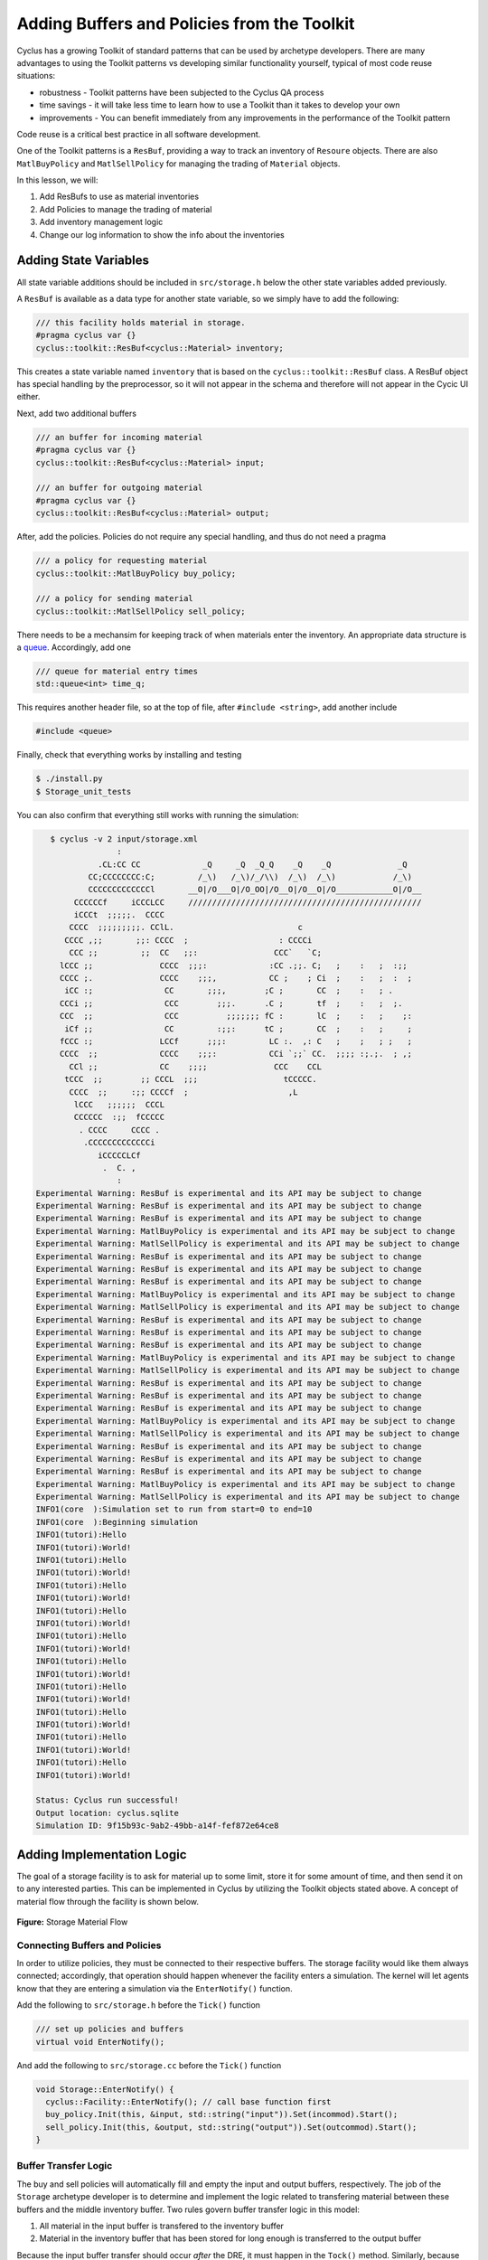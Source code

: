 Adding Buffers and Policies from the Toolkit
=================================================

Cyclus has a growing Toolkit of standard patterns that can be used by
archetype developers.  There are many advantages to using the Toolkit patterns
vs developing similar functionality yourself, typical of most code reuse
situations:

* robustness - Toolkit patterns have been subjected to the Cyclus QA process
* time savings - it will take less time to learn how to use a Toolkit than it takes to develop your own
* improvements - You can benefit immediately from any improvements in the performance of the Toolkit pattern

Code reuse is a critical best practice in all software development.

One of the Toolkit patterns is a ``ResBuf``, providing a way to track an
inventory of ``Resoure`` objects. There are also ``MatlBuyPolicy`` and
``MatlSellPolicy`` for managing the trading of ``Material`` objects.

In this lesson, we will:

1. Add ResBufs to use as material inventories
2. Add Policies to manage the trading of material
3. Add inventory management logic
4. Change our log information to show the info about the inventories

Adding State Variables
------------------------

All state variable additions should be included in ``src/storage.h`` below the
other state variables added previously.

A ``ResBuf`` is available as a data type for another state variable, so we simply have to add the following:

.. code-block:: c++

    /// this facility holds material in storage.
    #pragma cyclus var {}
    cyclus::toolkit::ResBuf<cyclus::Material> inventory;

This creates a state variable named ``inventory`` that is based on the
``cyclus::toolkit::ResBuf`` class.  A ResBuf object has special
handling by the preprocessor, so it will not appear in the schema and
therefore will not appear in the Cycic UI either.

Next, add two additional buffers

.. code-block:: c++

    /// an buffer for incoming material
    #pragma cyclus var {}
    cyclus::toolkit::ResBuf<cyclus::Material> input;

    /// an buffer for outgoing material
    #pragma cyclus var {}
    cyclus::toolkit::ResBuf<cyclus::Material> output;

After, add the policies. Policies do not require any special handling, and
thus do not need a pragma

.. code-block:: c++

    /// a policy for requesting material
    cyclus::toolkit::MatlBuyPolicy buy_policy;

    /// a policy for sending material
    cyclus::toolkit::MatlSellPolicy sell_policy;

There needs to be a mechansim for keeping track of when materials enter the
inventory. An appropriate data structure is a `queue
<http://www.cplusplus.com/reference/queue/queue/>`_. Accordingly, add one

.. code-block:: c++

    /// queue for material entry times
    std::queue<int> time_q;

This requires another header file, so at the top of file, after ``#include
<string>``, add another include

.. code-block:: c++

    #include <queue>

Finally, check that everything works by installing and testing

.. code-block:: bash

    $ ./install.py
    $ Storage_unit_tests

You can also confirm that everything still works with running the simulation:

.. code-block:: bash

    $ cyclus -v 2 input/storage.xml
                  :                                                               
              .CL:CC CC             _Q     _Q  _Q_Q    _Q    _Q              _Q   
            CC;CCCCCCCC:C;         /_\)   /_\)/_/\\)  /_\)  /_\)            /_\)  
            CCCCCCCCCCCCCl       __O|/O___O|/O_OO|/O__O|/O__O|/O____________O|/O__
         CCCCCCf     iCCCLCC     /////////////////////////////////////////////////
         iCCCt  ;;;;;.  CCCC                                                      
        CCCC  ;;;;;;;;;. CClL.                          c                         
       CCCC ,;;       ;;: CCCC  ;                   : CCCCi                       
        CCC ;;         ;;  CC   ;;:                CCC`   `C;                     
      lCCC ;;              CCCC  ;;;:             :CC .;;. C;   ;    :   ;  :;;   
      CCCC ;.              CCCC    ;;;,           CC ;    ; Ci  ;    :   ;  :  ;  
       iCC :;               CC       ;;;,        ;C ;       CC  ;    :   ; .      
      CCCi ;;               CCC        ;;;.      .C ;       tf  ;    :   ;  ;.    
      CCC  ;;               CCC          ;;;;;;; fC :       lC  ;    :   ;    ;:  
       iCf ;;               CC         :;;:      tC ;       CC  ;    :   ;     ;  
      fCCC :;              LCCf      ;;;:         LC :.  ,: C   ;    ;   ; ;   ;  
      CCCC  ;;             CCCC    ;;;:           CCi `;;` CC.  ;;;; :;.;.  ; ,;  
        CCl ;;             CC    ;;;;              CCC    CCL                     
       tCCC  ;;        ;; CCCL  ;;;                  tCCCCC.                      
        CCCC  ;;     :;; CCCCf  ;                     ,L                          
         lCCC   ;;;;;;  CCCL                                                      
         CCCCCC  :;;  fCCCCC                                                      
          . CCCC     CCCC .                                                       
           .CCCCCCCCCCCCCi                                                        
              iCCCCCLCf                                                           
               .  C. ,                                                            
                  :                                                               
 Experimental Warning: ResBuf is experimental and its API may be subject to change
 Experimental Warning: ResBuf is experimental and its API may be subject to change
 Experimental Warning: ResBuf is experimental and its API may be subject to change
 Experimental Warning: MatlBuyPolicy is experimental and its API may be subject to change
 Experimental Warning: MatlSellPolicy is experimental and its API may be subject to change
 Experimental Warning: ResBuf is experimental and its API may be subject to change
 Experimental Warning: ResBuf is experimental and its API may be subject to change
 Experimental Warning: ResBuf is experimental and its API may be subject to change
 Experimental Warning: MatlBuyPolicy is experimental and its API may be subject to change
 Experimental Warning: MatlSellPolicy is experimental and its API may be subject to change
 Experimental Warning: ResBuf is experimental and its API may be subject to change
 Experimental Warning: ResBuf is experimental and its API may be subject to change
 Experimental Warning: ResBuf is experimental and its API may be subject to change
 Experimental Warning: MatlBuyPolicy is experimental and its API may be subject to change
 Experimental Warning: MatlSellPolicy is experimental and its API may be subject to change
 Experimental Warning: ResBuf is experimental and its API may be subject to change
 Experimental Warning: ResBuf is experimental and its API may be subject to change
 Experimental Warning: ResBuf is experimental and its API may be subject to change
 Experimental Warning: MatlBuyPolicy is experimental and its API may be subject to change
 Experimental Warning: MatlSellPolicy is experimental and its API may be subject to change
 Experimental Warning: ResBuf is experimental and its API may be subject to change
 Experimental Warning: ResBuf is experimental and its API may be subject to change
 Experimental Warning: ResBuf is experimental and its API may be subject to change
 Experimental Warning: MatlBuyPolicy is experimental and its API may be subject to change
 Experimental Warning: MatlSellPolicy is experimental and its API may be subject to change
 INFO1(core  ):Simulation set to run from start=0 to end=10
 INFO1(core  ):Beginning simulation
 INFO1(tutori):Hello
 INFO1(tutori):World!
 INFO1(tutori):Hello
 INFO1(tutori):World!
 INFO1(tutori):Hello
 INFO1(tutori):World!
 INFO1(tutori):Hello
 INFO1(tutori):World!
 INFO1(tutori):Hello
 INFO1(tutori):World!
 INFO1(tutori):Hello
 INFO1(tutori):World!
 INFO1(tutori):Hello
 INFO1(tutori):World!
 INFO1(tutori):Hello
 INFO1(tutori):World!
 INFO1(tutori):Hello
 INFO1(tutori):World!
 INFO1(tutori):Hello
 INFO1(tutori):World!

 Status: Cyclus run successful!
 Output location: cyclus.sqlite
 Simulation ID: 9f15b93c-9ab2-49bb-a14f-fef872e64ce8


Adding Implementation Logic
-----------------------------

The goal of a storage facility is to ask for material up to some limit, store it
for some amount of time, and then send it on to any interested parties. This can
be implemented in Cyclus by utilizing the Toolkit objects stated above. A
concept of material flow through the facility is shown below.

.. figure:: storage_diagram.svg
    :width: 50 %
    :align: center

    **Figure:** Storage Material Flow

Connecting Buffers and Policies
++++++++++++++++++++++++++++++++

In order to utilize policies, they must be connected to their respective
buffers. The storage facility would like them always connected; accordingly,
that operation should happen whenever the facility enters a simulation. The
kernel will let agents know that they are entering a simulation via the
``EnterNotify()`` function.

Add the following to ``src/storage.h`` before the ``Tick()`` function

.. code-block:: c++

    /// set up policies and buffers
    virtual void EnterNotify();

And add the following to ``src/storage.cc`` before the ``Tick()`` function

.. code-block:: c++

    void Storage::EnterNotify() {
      cyclus::Facility::EnterNotify(); // call base function first
      buy_policy.Init(this, &input, std::string("input")).Set(incommod).Start();
      sell_policy.Init(this, &output, std::string("output")).Set(outcommod).Start(); 
    }

Buffer Transfer Logic
++++++++++++++++++++++++++++++++

The buy and sell policies will automatically fill and empty the input and output
buffers, respectively. The job of the ``Storage`` archetype developer is to
determine and implement the logic related to transfering material between these
buffers and the middle inventory buffer. Two rules govern buffer transfer logic
in this model:

1. All material in the input buffer is transfered to the inventory buffer
2. Material in the inventory buffer that has been stored for long enough is
   transferred to the output buffer

Because the input buffer transfer should occur *after* the DRE, it must happen
in the ``Tock()`` method. Similarly, because the output buffer transfer should
occur *before* the DRE, it must happen in the ``Tick()`` method. For each
transfer, care must be taken to update the ``time_q`` queue appropriately.

The input buffer transfer requires the following operation for every object in
the buffer:

1. *Pop* the object from the input buffer
2. *Push* the object to the inventory buffer
3. *Push* the current time to the ``time_q``

In order to implement this, replace the current ``Tock()`` implementation in
``src/storage.cc`` with

.. code-block:: c++

    void Storage::Tock() {
      int t = context()->time();
      while (!input.empty()) {
        inventory.Push(input.Pop());
        time_q.push(t);
      }
    }

The output buffer transfer requires the following operation until the first
condition is not met:

1. Check if enough time has passed since the time at the front of ``time_q``
   *and* the inventory is not empty. If so
2. *Pop* an object from the inventory buffer
3. *Push* that object to the output buffer
4. *Pop* an time from the  ``time_q``

In order to implement this, replace the current ``Tick()`` implementation in
``src/storage.cc`` with

.. code-block:: c++

    void Storage::Tick() {
      int finished_storing = context()->time() - storage_time;
      while (!inventory.empty() && time_q.front() <= finished_storing) {
        output.Push(inventory.Pop());
   	time_q.pop();
      }     
    }


Build and Test
++++++++++++++++++++++++++++++++

Same as it ever was

.. code-block:: bash

    $ ./install.py
    $ Storage_unit_tests

Add Some Logging
---------------------------------------------

Now that all of the required logic is there, it would be nice to know some
information about what is happening to a facility during a simulation. This is
accomplished in Cyclus through :ref:`logging`, which is implemented as a stream
operation.

Information about the current inventory can be added by updating the ``Tock()``
function (after any pushing/popping) with

.. code-block:: c++

    LOG(cyclus::LEV_INFO1, "tutorial_storage") << "The current inventory is " << inventory.quantity() + output.quantity()
                                               << " kg of material.";

After updating the function should look something like 

.. code-block:: c++

    void Storage::Tock() {
      int t = context()->time();
      while (!input.empty()) {
        inventory.Push(input.Pop());
        time_q.push(t);
      }

      LOG(cyclus::LEV_INFO1, "storage") << "The total inventory at time " 
                                        << t << " is " 
                                        << inventory.quantity() + output.quantity()
                                        << " kg.";
    }

Notice that this uses the built in ``quantity()`` method of a ResBuf
object and that both the ``inventory`` and ``output`` buffers are queried. While
the implementation logic requires multiple buffers, the model assumes the
facility acts as a single cohesive unit.

To see the logging output, build and rerun the simulation

.. code-block:: console

    $ ./install.py
    $ cyclus -v 2 input/storage.xml
                  :                                                               
              .CL:CC CC             _Q     _Q  _Q_Q    _Q    _Q              _Q   
            CC;CCCCCCCC:C;         /_\)   /_\)/_/\\)  /_\)  /_\)            /_\)  
            CCCCCCCCCCCCCl       __O|/O___O|/O_OO|/O__O|/O__O|/O____________O|/O__
         CCCCCCf     iCCCLCC     /////////////////////////////////////////////////
         iCCCt  ;;;;;.  CCCC                                                      
        CCCC  ;;;;;;;;;. CClL.                          c                         
       CCCC ,;;       ;;: CCCC  ;                   : CCCCi                       
        CCC ;;         ;;  CC   ;;:                CCC`   `C;                     
      lCCC ;;              CCCC  ;;;:             :CC .;;. C;   ;    :   ;  :;;   
      CCCC ;.              CCCC    ;;;,           CC ;    ; Ci  ;    :   ;  :  ;  
       iCC :;               CC       ;;;,        ;C ;       CC  ;    :   ; .      
      CCCi ;;               CCC        ;;;.      .C ;       tf  ;    :   ;  ;.    
      CCC  ;;               CCC          ;;;;;;; fC :       lC  ;    :   ;    ;:  
       iCf ;;               CC         :;;:      tC ;       CC  ;    :   ;     ;  
      fCCC :;              LCCf      ;;;:         LC :.  ,: C   ;    ;   ; ;   ;  
      CCCC  ;;             CCCC    ;;;:           CCi `;;` CC.  ;;;; :;.;.  ; ,;  
        CCl ;;             CC    ;;;;              CCC    CCL                     
       tCCC  ;;        ;; CCCL  ;;;                  tCCCCC.                      
        CCCC  ;;     :;; CCCCf  ;                     ,L                          
         lCCC   ;;;;;;  CCCL                                                      
         CCCCCC  :;;  fCCCCC                                                      
          . CCCC     CCCC .                                                       
           .CCCCCCCCCCCCCi                                                        
              iCCCCCLCf                                                           
               .  C. ,                                                            
                  :                                                               
 Experimental Warning: ResBuf is experimental and its API may be subject to change
 Experimental Warning: ResBuf is experimental and its API may be subject to change
 Experimental Warning: ResBuf is experimental and its API may be subject to change
 Experimental Warning: MatlBuyPolicy is experimental and its API may be subject to change
 Experimental Warning: MatlSellPolicy is experimental and its API may be subject to change
 Experimental Warning: ResBuf is experimental and its API may be subject to change
 Experimental Warning: ResBuf is experimental and its API may be subject to change
 Experimental Warning: ResBuf is experimental and its API may be subject to change
 Experimental Warning: MatlBuyPolicy is experimental and its API may be subject to change
 Experimental Warning: MatlSellPolicy is experimental and its API may be subject to change
 Experimental Warning: ResBuf is experimental and its API may be subject to change
 Experimental Warning: ResBuf is experimental and its API may be subject to change
 Experimental Warning: ResBuf is experimental and its API may be subject to change
 Experimental Warning: MatlBuyPolicy is experimental and its API may be subject to change
 Experimental Warning: MatlSellPolicy is experimental and its API may be subject to change
 Experimental Warning: ResBuf is experimental and its API may be subject to change
 Experimental Warning: ResBuf is experimental and its API may be subject to change
 Experimental Warning: ResBuf is experimental and its API may be subject to change
 Experimental Warning: MatlBuyPolicy is experimental and its API may be subject to change
 Experimental Warning: MatlSellPolicy is experimental and its API may be subject to change
 Experimental Warning: ResBuf is experimental and its API may be subject to change
 Experimental Warning: ResBuf is experimental and its API may be subject to change
 Experimental Warning: ResBuf is experimental and its API may be subject to change
 Experimental Warning: MatlBuyPolicy is experimental and its API may be subject to change
 Experimental Warning: MatlSellPolicy is experimental and its API may be subject to change
 INFO1(core  ):Simulation set to run from start=0 to end=10
 INFO1(core  ):Beginning simulation
 INFO1(storag):The total inventory at time 0 is 0 kg of material.
 INFO1(storag):The total inventory at time 1 is 0 kg of material.
 INFO1(storag):The total inventory at time 2 is 0 kg of material.
 INFO1(storag):The total inventory at time 3 is 0 kg of material.
 INFO1(storag):The total inventory at time 4 is 0 kg of material.
 INFO1(storag):The total inventory at time 5 is 0 kg of material.
 INFO1(storag):The total inventory at time 6 is 0 kg of material.
 INFO1(storag):The total inventory at time 7 is 0 kg of material.
 INFO1(storag):The total inventory at time 8 is 0 kg of material.
 INFO1(storag):The total inventory at time 9 is 0 kg of material.

 Status: Cyclus run successful!
 Output location: cyclus.sqlite
 Simulation ID: 9f15b93c-9ab2-49bb-a14f-fef872e64ce8


Add a State Variable to Define the Size of the ResBuf
-------------------------------------------------------------

You will note that the space remaining is a very large number and that we have
no way to specify it in the input.  We can do this by adding another state variable:

.. code-block:: c++

    #pragma cyclus var { \
      'doc': 'Maximum storage capacity (including all material in the facility)', \
      'tooltip': 'Maximum storage capacity', \
      'units': 'kg', \
      'uilabel': 'Maximum Storage Capacity' \
    }
    double capacity;

As a special (read, undocumented) feature of a ResBuf, you also use the
pragma to initialize its size from another state variable.  Change the pragma
for the ResourceBuf to be:

.. code-block:: c++

    #pragma cyclus var {'capacity' : 'max_inv_size'}
    

Finally, we need to change our sample input file to include the additional
state variable.  Insert the following element into the
``<Tutorial_storageFacility>`` element:

.. code-block:: xml

     <max_inv_size>10000</max_inv_size>

Let's build, install and try it:

.. code-block:: bash

    $ python install.py --prefix=../install
    $ cyclus -v 2 input/example.xml
              :                                                               
          .CL:CC CC             _Q     _Q  _Q_Q    _Q    _Q              _Q   
        CC;CCCCCCCC:C;         /_\)   /_\)/_/\\)  /_\)  /_\)            /_\)  
        CCCCCCCCCCCCCl       __O|/O___O|/O_OO|/O__O|/O__O|/O____________O|/O__
     CCCCCCf     iCCCLCC     /////////////////////////////////////////////////
     iCCCt  ;;;;;.  CCCC                                                      
    CCCC  ;;;;;;;;;. CClL.                          c                         
   CCCC ,;;       ;;: CCCC  ;                   : CCCCi                       
    CCC ;;         ;;  CC   ;;:                CCC`   `C;                     
  lCCC ;;              CCCC  ;;;:             :CC .;;. C;   ;    :   ;  :;;   
  CCCC ;.              CCCC    ;;;,           CC ;    ; Ci  ;    :   ;  :  ;  
   iCC :;               CC       ;;;,        ;C ;       CC  ;    :   ; .      
  CCCi ;;               CCC        ;;;.      .C ;       tf  ;    :   ;  ;.    
  CCC  ;;               CCC          ;;;;;;; fC :       lC  ;    :   ;    ;:  
   iCf ;;               CC         :;;:      tC ;       CC  ;    :   ;     ;  
  fCCC :;              LCCf      ;;;:         LC :.  ,: C   ;    ;   ; ;   ;  
  CCCC  ;;             CCCC    ;;;:           CCi `;;` CC.  ;;;; :;.;.  ; ,;  
    CCl ;;             CC    ;;;;              CCC    CCL                     
   tCCC  ;;        ;; CCCL  ;;;                  tCCCCC.                      
    CCCC  ;;     :;; CCCCf  ;                     ,L                          
     lCCC   ;;;;;;  CCCL                                                      
     CCCCCC  :;;  fCCCCC                                                      
      . CCCC     CCCC .                                                       
       .CCCCCCCCCCCCCi                                                        
          iCCCCCLCf                                                           
           .  C. ,                                                            
              :                                                               
 INFO1(core  ):Simulation set to run from start=0 to end=10
 INFO1(core  ):Beginning simulation
 INFO1(tutori):The current inventory is 0 kg of material with 10000 kg of space remaining.
 INFO1(tutori):The current inventory is 0 kg of material with 10000 kg of space remaining.
 INFO1(tutori):The current inventory is 0 kg of material with 10000 kg of space remaining.
 INFO1(tutori):The current inventory is 0 kg of material with 10000 kg of space remaining.
 INFO1(tutori):The current inventory is 0 kg of material with 10000 kg of space remaining.
 INFO1(tutori):The current inventory is 0 kg of material with 10000 kg of space remaining.
 INFO1(tutori):The current inventory is 0 kg of material with 10000 kg of space remaining.
 INFO1(tutori):The current inventory is 0 kg of material with 10000 kg of space remaining.
 INFO1(tutori):The current inventory is 0 kg of material with 10000 kg of space remaining.
 INFO1(tutori):The current inventory is 0 kg of material with 10000 kg of space remaining.

 Status: Cyclus run successful!
 Output location: cyclus.sqlite
 Simulation ID: 7bf4a93e-e719-41d3-a468-9e596e725529
